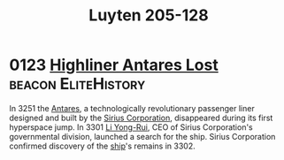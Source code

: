 :PROPERTIES:
:ID:       925073d8-b2b1-4e21-9c3f-e48a37edcf71
:END:
#+title: Luyten 205-128
* 0123 [[https://eddb.io/attraction/72922][Highliner Antares Lost]]                           :beacon:EliteHistory:
In 3251 the [[id:f6b3276c-304e-40ab-8dba-6ecfca7d6c5d][Antares]], a technologically revolutionary passenger liner
designed and built by the [[id:aae70cda-c437-4ffa-ac0a-39703b6aa15a][Sirius Corporation]], disappeared during its
first hyperspace jump. In 3301 [[id:f0655b3a-aca9-488f-bdb3-c481a42db384][Li Yong-Rui]], CEO of Sirius
Corporation's governmental division, launched a search for the
ship. Sirius Corporation confirmed discovery of the [[id:26d5e48a-8815-4147-b021-d5fb0ff314f2][ship]]'s remains
in 3302.
